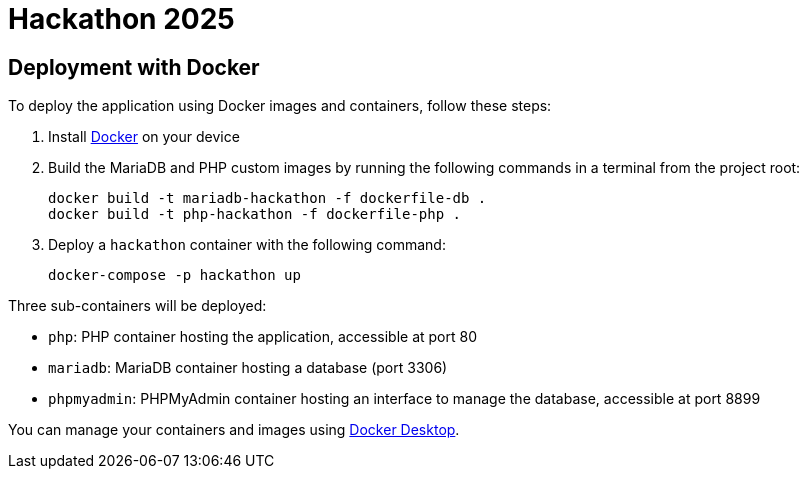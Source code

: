 = Hackathon 2025

== Deployment with Docker

To deploy the application using Docker images and containers, follow these steps:

. Install https://www.docker.com/[Docker] on your device

. Build the MariaDB and PHP custom images by running the following commands in a terminal from the project root:
+
[source, bash]
----
docker build -t mariadb-hackathon -f dockerfile-db .
docker build -t php-hackathon -f dockerfile-php .
----

. Deploy a `hackathon` container with the following command:
+
[source, bash]
----
docker-compose -p hackathon up
----

Three sub-containers will be deployed:

* `php`: PHP container hosting the application, accessible at port 80
* `mariadb`: MariaDB container hosting a database (port 3306)
* `phpmyadmin`: PHPMyAdmin container hosting an interface to manage the database, accessible at port 8899

You can manage your containers and images using https://www.docker.com/products/docker-desktop/[Docker Desktop].